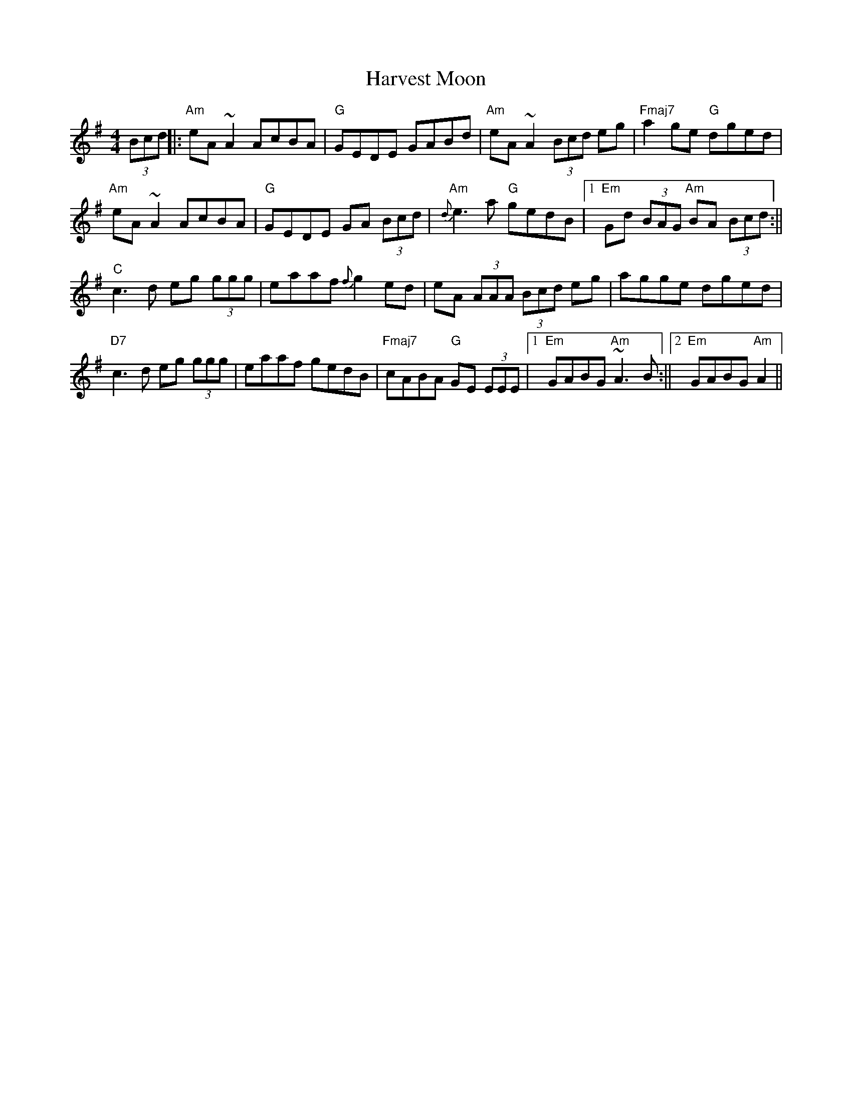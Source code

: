 X: 2
T: Harvest Moon
Z: Donough
S: https://thesession.org/tunes/3679#setting16677
R: reel
M: 4/4
L: 1/8
K: Ador
(3Bcd||:"Am"eA ~A2AcBA| "G"GEDE GABd|"Am"eA ~A2 (3Bcd eg|"Fmaj7"a2 ge "G"dged|!"Am"eA ~A2 AcBA| "G"GEDE GA (3Bcd|"Am"{d}e3 a "G"gedB|1"Em"Gd (3BAG "Am"BA (3Bcd:||"C"c3 d eg (3ggg|eaaf {f}g2 ed|eA (3AAA (3Bcd eg|agge dged|"D7"c3 d eg (3ggg|eaaf gedB|"Fmaj7"cABA "G"GE (3EEE|1"Em"GABG "Am"~A3 B:||2 "Em"GABG "Am"A2||
